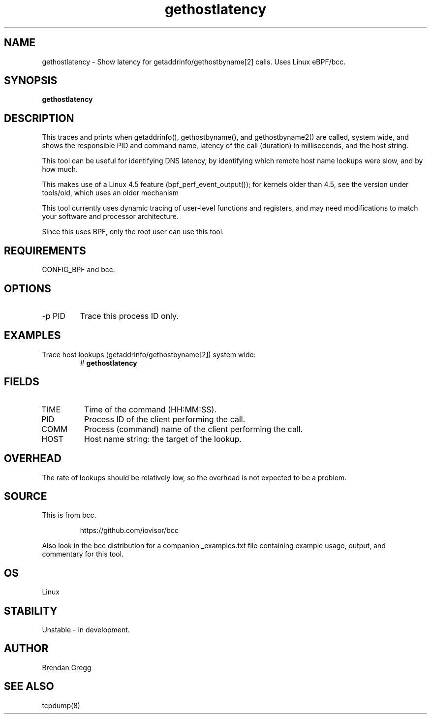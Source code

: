 .TH gethostlatency 8  "2016-01-28" "USER COMMANDS"
.SH NAME
gethostlatency \- Show latency for getaddrinfo/gethostbyname[2] calls. Uses Linux eBPF/bcc.
.SH SYNOPSIS
.B gethostlatency
.SH DESCRIPTION
This traces and prints when getaddrinfo(), gethostbyname(), and gethostbyname2()
are called, system wide, and shows the responsible PID and command name,
latency of the call (duration) in milliseconds, and the host string.

This tool can be useful for identifying DNS latency, by identifying which
remote host name lookups were slow, and by how much.

This makes use of a Linux 4.5 feature (bpf_perf_event_output());
for kernels older than 4.5, see the version under tools/old,
which uses an older mechanism

This tool currently uses dynamic tracing of user-level functions and registers,
and may need modifications to match your software and processor architecture.

Since this uses BPF, only the root user can use this tool.
.SH REQUIREMENTS
CONFIG_BPF and bcc.
.SH OPTIONS
.TP
\-p PID
Trace this process ID only.
.SH EXAMPLES
.TP
Trace host lookups (getaddrinfo/gethostbyname[2]) system wide:
#
.B gethostlatency
.SH FIELDS
.TP
TIME
Time of the command (HH:MM:SS).
.TP
PID
Process ID of the client performing the call.
.TP
COMM
Process (command) name of the client performing the call.
.TP
HOST
Host name string: the target of the lookup.
.SH OVERHEAD
The rate of lookups should be relatively low, so the overhead is not expected
to be a problem.
.SH SOURCE
This is from bcc.
.IP
https://github.com/iovisor/bcc
.PP
Also look in the bcc distribution for a companion _examples.txt file containing
example usage, output, and commentary for this tool.
.SH OS
Linux
.SH STABILITY
Unstable - in development.
.SH AUTHOR
Brendan Gregg
.SH SEE ALSO
tcpdump(8)
